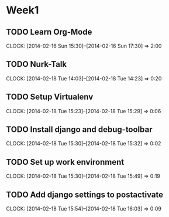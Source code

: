 * Week1

** TODO Learn Org-Mode
   CLOCK: [2014-02-16 Sun 15:30]--[2014-02-16 Sun 17:30] =>  2:00

** TODO Nurk-Talk
   CLOCK: [2014-02-18 Tue 14:03]--[2014-02-18 Tue 14:23] =>  0:20

** TODO Setup Virtualenv
   CLOCK: [2014-02-18 Tue 15:23]--[2014-02-18 Tue 15:29] =>  0:06

** TODO Install django and debug-toolbar
   CLOCK: [2014-02-18 Tue 15:30]--[2014-02-18 Tue 15:32] =>  0:02

** TODO Set up work environment
   CLOCK: [2014-02-18 Tue 15:30]--[2014-02-18 Tue 15:49] =>  0:19

** TODO Add django settings to postactivate
   CLOCK: [2014-02-18 Tue 15:54]--[2014-02-18 Tue 16:03] =>  0:09

